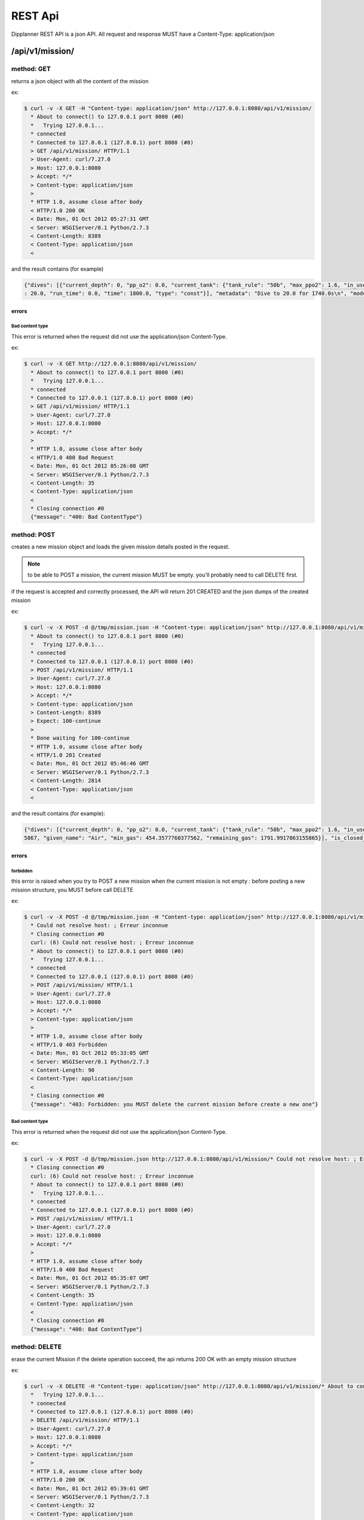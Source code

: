 .. _dipplanner_rest_api:

REST Api
========

.. PUT si chaque field est une ressource, PATCH sinon

Dipplanner REST API is a json API.
All request and response MUST have a Content-Type: application/json


/api/v1/mission/
----------------

method: GET
^^^^^^^^^^^

returns a json object with all the content of the mission

ex:

.. code-block:: bash

    $ curl -v -X GET -H "Content-type: application/json" http://127.0.0.1:8080/api/v1/mission/
      * About to connect() to 127.0.0.1 port 8080 (#0)
      *   Trying 127.0.0.1...
      * connected
      * Connected to 127.0.0.1 (127.0.0.1) port 8080 (#0)
      > GET /api/v1/mission/ HTTP/1.1
      > User-Agent: curl/7.27.0
      > Host: 127.0.0.1:8080
      > Accept: */*
      > Content-type: application/json
      >
      * HTTP 1.0, assume close after body
      < HTTP/1.0 200 OK
      < Date: Mon, 01 Oct 2012 05:27:31 GMT
      < Server: WSGIServer/0.1 Python/2.7.3
      < Content-Length: 8389
      < Content-Type: application/json
      <

and the result contains (for example)

.. code-block:: javascript

   {"dives": [{"current_depth": 0, "pp_o2": 0.0, "current_tank": {"tank_rule": "50b", "max_ppo2": 1.6, "in_use": true, "f_n2": 0.79, "tank_vol": 15.0, "f_o2": 0.21, "mod": 66, "tank_pressure": 230.0, "name": "Air", "f_he": 0.0, "used_gas": 1595.1755578500001, "total_gas": 3387.1673441655867, "given_name": "airtank", "min_gas": 767.5548028677879, "remaining_gas": 1791.9917863155865}, "output_segments": [{"tank": {"tank_rule": "50b", "max_ppo2": 1.6, "in_use": true, "f_n2": 0.79, "tank_vol": 15.0, "f_o2": 0.21, "mod": 66, "tank_pressure": 230.0, "name": "Air", "f_he": 0.0, "used_gas": 1595.1755578500001, "total_gas": 3387.1673441655867, "given_name": "airtank", "min_gas": 767.5548028677879, "remaining_gas": 1791.9917863155865}, "in_use": true, "setpoint": 0.0, "depth": 30.0, "run_time": 90.0, "time": 90.0, "type": "descent"}, {"tank": {"tank_rule": "50b", "max_ppo2": 1.6, "in_use": true, "f_n2": 0.79, "tank_vol": 15.0, "f_o2": 0.21, "mod": 66, "tank_pressure": 230.0, "name": "Air", "f_he": 0.0, "used_gas": 1595.1755578500001, "total_gas": 3387.1673441655867, "given_name": "airtank", "min_gas": 767.5548028677879, "remaining_gas": 1791.9917863155865}, "in_use": true, "setpoint": 0.0, "depth": 30.0, "run_time": 1200.0, "time": 1110.0, "type": "const"}, {"tank": {"tank_rule": "50b", "max_ppo2": 1.6, "in_use": true, "f_n2": 0.79, "tank_vol": 15.0, "f_o2": 0.21, "mod": 66, "tank_pressure": 230.0, "name": "Air", "f_he": 0.0, "used_gas": 1595.1755578500001, "total_gas": 3387.1673441655867, "given_name": "airtank", "min_gas": 767.5548028677879, "remaining_gas": 1791.9917863155865}, "in_use": true, "setpoint": 0.0, "depth": 12.0, "run_time": 1308.0, "time": 108.0, "type": "ascent"}, {"tank": {"tank_rule": "50b", "max_ppo2": 1.6, "in_use": true, "f_n2": 0.79, "tank_vol": 15.0, "f_o2": 0.21, "mod": 66, "tank_pressure": 230.0, "name": "Air", "f_he": 0.0, "used_gas": 1595.1755578500001, "total_gas": 3387.1673441655867, "given_name": "airtank", "min_gas": 767.5548028677879, "remaining_gas": 1791.9917863155865}, "in_use": true, "setpoint": 0.0, "depth": 12.0, "run_time": 1309.0, "time": 1.0, "type": "deco"}, {"tank": {"tank_rule": "50b", "max_ppo2": 1.6, "in_use": true, "f_n2": 0.79, "tank_vol": 15.0, "f_o2": 0.21, "mod": 66, "tank_pressure": 230.0, "name": "Air", "f_he": 0.0, "used_gas": 1595.1755578500001, "total_gas": 3387.1673441655867, "given_name": "airtank", "min_gas": 767.5548028677879, "remaining_gas": 1791.9917863155865}, "in_use": true, "setpoint": 0.0, "depth": 9.0, "run_time": 1339.0, "time": 30.0, "type": "deco"}, {"tank": {"tank_rule": "50b", "max_ppo2": 1.6, "in_use": true, "f_n2": 0.79, "tank_vol": 15.0, "f_o2": 0.21, "mod": 66, "tank_pressure": 230.0, "name": "Air", "f_he": 0.0, "used_gas": 1595.1755578500001, "total_gas": 3387.1673441655867, "given_name": "airtank", "min_gas": 767.5548028677879, "remaining_gas": 1791.9917863155865}, "in_use": true, "setpoint": 0.0, "depth": 6.0, "run_time": 1435.0, "time": 96.0, "type": "deco"}, {"tank": {"tank_rule": "50b", "max_ppo2": 1.6, "in_use": true, "f_n2": 0.79, "tank_vol": 15.0, "f_o2": 0.21, "mod": 66, "tank_pressure": 230.0, "name": "Air", "f_he": 0.0, "used_gas": 1595.1755578500001, "total_gas": 3387.1673441655867, "given_name": "airtank", "min_gas": 767.5548028677879, "remaining_gas": 1791.9917863155865}, "in_use": true, "setpoint": 0.0, "depth": 3.0, "run_time": 1634.0, "time": 199.0, "type": "deco"}], "run_time": 1634.0, "tanks": [{"tank_rule": "30b", "max_ppo2": 1.6, "in_use": true, "f_n2": 0.79, "tank_vol": 15.0, "f_o2": 0.21, "mod": 66, "tank_pressure": 230.0, "name": "Air", "f_he": 0.0, "used_gas": 1527.8977473000002, "total_gas": 3387.1673441655867, "given_name": "Air", "min_gas": 767.5548028677879, "remaining_gas": 1859.2695968655864}], "is_closed_circuit": false, "no_flight_time_value": null, "in_final_ascent": true, "input_segments": [{"tank": {"tank_rule": "50b", "max_ppo2": 1.6, "in_use": true, "f_n2": 0.79, "tank_vol": 15.0, "f_o2": 0.21, "mod": 66, "tank_pressure": 230.0, "name": "Air", "f_he": 0.0, "used_gas": 1595.1755578500001, "total_gas": 3387.1673441655867, "given_name": "airtank", "min_gas": 767.5548028677879, "remaining_gas": 1791.9917863155865}, "in_use": true, "setpoint": 0.0, "depth": 30.0, "run_time": 0.0, "time": 1200.0, "type": "const"}], "metadata": "Dive to 30.0 for 1110.0s\n", "model": "ZHL16c", "surface_interval": 0, "is_repetitive_dive": false}, {"current_depth": 0, "pp_o2": 0.0, "current_tank": {"tank_rule": "50b", "max_ppo2": 1.6, "in_use": true, "f_n2": 0.79, "tank_vol": 15.0, "f_o2": 0.21, "mod": 66, "tank_pressure": 230.0, "name": "Air", "f_he": 0.0, "used_gas": 1595.1755578500001, "total_gas": 3387.1673441655867, "given_name": "airtank", "min_gas": 767.5548028677879, "remaining_gas": 1791.9917863155865}, "output_segments": [{"tank": {"tank_rule": "50b", "max_ppo2": 1.6, "in_use": true, "f_n2": 0.79, "tank_vol": 15.0, "f_o2": 0.21, "mod": 66, "tank_pressure": 230.0, "name": "Air", "f_he": 0.0, "used_gas": 1595.1755578500001, "total_gas": 3387.1673441655867, "given_name": "airtank", "min_gas": 767.5548028677879, "remaining_gas": 1791.9917863155865}, "in_use": true, "setpoint": 0.0, "depth": 20.0, "run_time": 60.0, "time": 60.0, "type": "descent"}, {"tank": {"tank_rule": "50b", "max_ppo2": 1.6, "in_use": true, "f_n2": 0.79, "tank_vol": 15.0, "f_o2": 0.21, "mod": 66, "tank_pressure": 230.0, "name": "Air", "f_he": 0.0, "used_gas": 1595.1755578500001, "total_gas": 3387.1673441655867, "given_name": "airtank", "min_gas": 767.5548028677879, "remaining_gas": 1791.9917863155865}, "in_use": true, "setpoint": 0.0, "depth": 20.0, "run_time": 1800.0, "time": 1740.0, "type": "const"}, {"tank": {"tank_rule": "50b", "max_ppo2": 1.6, "in_use": true, "f_n2": 0.79, "tank_vol": 15.0, "f_o2": 0.21, "mod": 66, "tank_pressure": 230.0, "name": "Air", "f_he": 0.0, "used_gas": 1595.1755578500001, "total_gas": 3387.1673441655867, "given_name": "airtank", "min_gas": 767.5548028677879, "remaining_gas": 1791.9917863155865}, "in_use": true, "setpoint": 0.0, "depth": 9.0, "run_time": 1866.0, "time": 66.0, "type": "ascent"}, {"tank": {"tank_rule": "50b", "max_ppo2": 1.6, "in_use": true, "f_n2": 0.79, "tank_vol": 15.0, "f_o2": 0.21, "mod": 66, "tank_pressure": 230.0, "name": "Air", "f_he": 0.0, "used_gas": 1595.1755578500001, "total_gas": 3387.1673441655867, "given_name": "airtank", "min_gas": 767.5548028677879, "remaining_gas": 1791.9917863155865}, "in_use": true, "setpoint": 0.0, "depth": 9.0, "run_time": 1867.0, "time": 1.0, "type": "deco"}, {"tank": {"tank_rule": "50b", "max_ppo2": 1.6, "in_use": true, "f_n2": 0.79, "tank_vol": 15.0, "f_o2": 0.21, "mod": 66, "tank_pressure": 230.0, "name": "Air", "f_he": 0.0, "used_gas": 1595.1755578500001, "total_gas": 3387.1673441655867, "given_name": "airtank", "min_gas": 767.5548028677879, "remaining_gas": 1791.9917863155865}, "in_use": true, "setpoint": 0.0, "depth": 6.0, "run_time": 1868.0, "time": 1.0, "type": "deco"}, {"tank": {"tank_rule": "50b", "max_ppo2": 1.6, "in_use": true, "f_n2": 0.79, "tank_vol": 15.0, "f_o2": 0.21, "mod": 66, "tank_pressure": 230.0, "name": "Air", "f_he": 0.0, "used_gas": 1595.1755578500001, "total_gas": 3387.1673441655867, "given_name": "airtank", "min_gas": 767.5548028677879, "remaining_gas": 1791.9917863155865}, "in_use": true, "setpoint": 0.0, "depth": 3.0, "run_time": 1936.0, "time": 68.0, "type": "deco"}], "run_time": 1936.0, "tanks": [{"tank_rule": "30b", "max_ppo2": 1.6, "in_use": true, "f_n2": 0.79, "tank_vol": 15.0, "f_o2": 0.21, "mod": 66, "tank_pressure": 230.0, "name": "Air", "f_he": 0.0, "used_gas": 1595.1755578500001, "total_gas": 3387.1673441655867, "given_name": "Air", "min_gas": 767.5548028677879, "remaining_gas": 1791.9917863155865}], "is_closed_circuit": false, "no_flight_time_value": 1860, "in_final_ascent": true, "input_segments": [{"tank": {"tank_rule": "50b", "max_ppo2": 1.6, "in_use": true, "f_n2": 0.79, "tank_vol": 15.0, "f_o2": 0.21, "mod": 66, "tank_pressure": 230.0, "name": "Air", "f_he": 0.0, "used_gas": 1595.1755578500001, "total_gas": 3387.1673441655867, "given_name": "airtank", "min_gas": 767.5548028677879, "remaining_gas": 1791.9917863155865}, "in_use": true, "setpoint": 0.0, "depth"* Closing connection #0
   : 20.0, "run_time": 0.0, "time": 1800.0, "type": "const"}], "metadata": "Dive to 20.0 for 1740.0s\n", "model": "ZHL16c", "surface_interval": 3600, "is_repetitive_dive": true}], "description": null}


errors
******

Bad content type
""""""""""""""""

This error is returned when the request did not use the application/json
Content-Type.

ex:

.. code-block:: bash

    $ curl -v -X GET http://127.0.0.1:8080/api/v1/mission/
      * About to connect() to 127.0.0.1 port 8080 (#0)
      *   Trying 127.0.0.1...
      * connected
      * Connected to 127.0.0.1 (127.0.0.1) port 8080 (#0)
      > GET /api/v1/mission/ HTTP/1.1
      > User-Agent: curl/7.27.0
      > Host: 127.0.0.1:8080
      > Accept: */*
      >
      * HTTP 1.0, assume close after body
      < HTTP/1.0 400 Bad Request
      < Date: Mon, 01 Oct 2012 05:26:08 GMT
      < Server: WSGIServer/0.1 Python/2.7.3
      < Content-Length: 35
      < Content-Type: application/json
      <
      * Closing connection #0
      {"message": "400: Bad ContentType"}

method: POST
^^^^^^^^^^^^

creates a new mission object and loads the given mission details posted in
the request.

.. note:: to be able to POST a mission, the current mission MUST be empty.
   you'll probably need to call DELETE first.

if the request is accepted and correctly processed, the API will return
201 CREATED and the json dumps of the created mission

ex:

.. code-block:: bash

    $ curl -v -X POST -d @/tmp/mission.json -H "Content-type: application/json" http://127.0.0.1:8080/api/v1/mission/
      * About to connect() to 127.0.0.1 port 8080 (#0)
      *   Trying 127.0.0.1...
      * connected
      * Connected to 127.0.0.1 (127.0.0.1) port 8080 (#0)
      > POST /api/v1/mission/ HTTP/1.1
      > User-Agent: curl/7.27.0
      > Host: 127.0.0.1:8080
      > Accept: */*
      > Content-type: application/json
      > Content-Length: 8389
      > Expect: 100-continue
      >
      * Done waiting for 100-continue
      * HTTP 1.0, assume close after body
      < HTTP/1.0 201 Created
      < Date: Mon, 01 Oct 2012 05:46:46 GMT
      < Server: WSGIServer/0.1 Python/2.7.3
      < Content-Length: 2814
      < Content-Type: application/json
      <

and the result contains (for example):

.. code-block:: javascript

    {"dives": [{"current_depth": 0, "pp_o2": 0.0, "current_tank": {"tank_rule": "50b", "max_ppo2": 1.6, "in_use": true, "f_n2": 0.79, "tank_vol": 15.0, "f_o2": 0.21, "mod": 66, "tank_pressure": 230.0, "name": "Air", "f_he": 0.0, "used_gas": 1595.1755578500001, "total_gas": 3387.1673441655867, "given_name": "airtank", "min_gas": 767.5548028677879, "remaining_gas": 1791.9917863155865}, "output_segments": [], "run_time": 1634.0, "tanks": [{"tank_rule": "30b", "max_ppo2": 1.6, "in_use": true, "f_n2": 0.79, "tank_vol": 15.0, "f_o2": 0.21, "mod": 66, "tank_pressure": 230.0, "name": "Air", "f_he": 0.0, "used_gas": 1527.8977473000002, "total_gas": 3387.1673441655867, "given_name": "Air", "min_gas": 454.3577760377562, "remaining_gas": 1859.2695968655864}], "is_closed_circuit": false, "no_flight_time_value": null, "in_final_ascent": false, "input_segments": [{"tank": {"tank_rule": "50b", "max_ppo2": 1.6, "in_use": true, "f_n2": 0.79, "tank_vol": 15.0, "f_o2": 0.21, "mod": 66, "tank_pressure": 230.0, "name": "Air", "f_he": 0.0, "used_gas": 1595.1755578500001, "total_gas": 3387.1673441655867, "given_name": "airtank", "min_gas": 767.5548028677879, "remaining_gas": 1791.9917863155865}, "in_use": true, "setpoint": 0.0, "depth": 30.0, "run_time": 0.0, "time": 1200.0, "type": "const"}], "metadata": "Dive to 30.0 for 1110.0s\n", "model": "ZHL16c", "surface_interval": 0, "is_repetitive_dive": false}, {"current_depth": 0, "pp_o2": 0.0, "current_tank": {"tank_rule": "50b", "max_ppo2": 1.6, "in_use": true, "f_n2": 0.79, "tank_vol": 15.0, "f_o2": 0.21, "mod": 66, "tank_pressure": 230.0, "name": "Air", "f_he": 0.0, "used_gas": 1595.1755578500001, "total_gas": 3387.1673441655867, "given_name": "airtank", "min_gas": 767.5548028677879, "remaining_gas": 1791.9917863155865}, "output_segments": [], "run_time": 1936.0, "tanks": [{"tank_rule": "30b", "max_ppo2": 1.6, "in_use": true, "f_n2": 0.79, "tank_vol": 15.0, "f_o2": 0.21, "mod": 66, "tank_pressure": 230.0, "name": "Air", "f_he": 0.0, "used_gas": 1595.1755578500001, "total_gas": 3387.167344165* Closing connection #0
    5867, "given_name": "Air", "min_gas": 454.3577760377562, "remaining_gas": 1791.9917863155865}], "is_closed_circuit": false, "no_flight_time_value": null, "in_final_ascent": false, "input_segments": [{"tank": {"tank_rule": "50b", "max_ppo2": 1.6, "in_use": true, "f_n2": 0.79, "tank_vol": 15.0, "f_o2": 0.21, "mod": 66, "tank_pressure": 230.0, "name": "Air", "f_he": 0.0, "used_gas": 1595.1755578500001, "total_gas": 3387.1673441655867, "given_name": "airtank", "min_gas": 767.5548028677879, "remaining_gas": 1791.9917863155865}, "in_use": true, "setpoint": 0.0, "depth": 20.0, "run_time": 0.0, "time": 1800.0, "type": "const"}], "metadata": "Dive to 20.0 for 1740.0s\n", "model": "ZHL16c", "surface_interval": 3600, "is_repetitive_dive": true}], "description": null}


errors
******

forbidden
"""""""""

this error is raised when you try to POST a new mission when the current
mission is not empty : before posting a new mission structure, you MUST
before call DELETE

ex:

.. code-block:: bash

    $ curl -v -X POST -d @/tmp/mission.json -H "Content-type: application/json" http://127.0.0.1:8080/api/v1/mission/
      * Could not resolve host: ; Erreur inconnue
      * Closing connection #0
      curl: (6) Could not resolve host: ; Erreur inconnue
      * About to connect() to 127.0.0.1 port 8080 (#0)
      *   Trying 127.0.0.1...
      * connected
      * Connected to 127.0.0.1 (127.0.0.1) port 8080 (#0)
      > POST /api/v1/mission/ HTTP/1.1
      > User-Agent: curl/7.27.0
      > Host: 127.0.0.1:8080
      > Accept: */*
      > Content-type: application/json
      >
      * HTTP 1.0, assume close after body
      < HTTP/1.0 403 Forbidden
      < Date: Mon, 01 Oct 2012 05:33:05 GMT
      < Server: WSGIServer/0.1 Python/2.7.3
      < Content-Length: 90
      < Content-Type: application/json
      <
      * Closing connection #0
      {"message": "403: Forbidden: you MUST delete the current mission before create a new one"}

Bad content type
""""""""""""""""

This error is returned when the request did not use the application/json
Content-Type.

ex:


.. code-block:: bash

    $ curl -v -X POST -d @/tmp/mission.json http://127.0.0.1:8080/api/v1/mission/* Could not resolve host: ; Erreur inconnue
      * Closing connection #0
      curl: (6) Could not resolve host: ; Erreur inconnue
      * About to connect() to 127.0.0.1 port 8080 (#0)
      *   Trying 127.0.0.1...
      * connected
      * Connected to 127.0.0.1 (127.0.0.1) port 8080 (#0)
      > POST /api/v1/mission/ HTTP/1.1
      > User-Agent: curl/7.27.0
      > Host: 127.0.0.1:8080
      > Accept: */*
      >
      * HTTP 1.0, assume close after body
      < HTTP/1.0 400 Bad Request
      < Date: Mon, 01 Oct 2012 05:35:07 GMT
      < Server: WSGIServer/0.1 Python/2.7.3
      < Content-Length: 35
      < Content-Type: application/json
      <
      * Closing connection #0
      {"message": "400: Bad ContentType"}

method: DELETE
^^^^^^^^^^^^^^

erase the current Mission
if the delete operation succeed, the api returns 200 OK with an empty mission
structure

ex:

.. code-block:: bash

    $ curl -v -X DELETE -H "Content-type: application/json" http://127.0.0.1:8080/api/v1/mission/* About to connect() to 127.0.0.1 port 8080 (#0)
      *   Trying 127.0.0.1...
      * connected
      * Connected to 127.0.0.1 (127.0.0.1) port 8080 (#0)
      > DELETE /api/v1/mission/ HTTP/1.1
      > User-Agent: curl/7.27.0
      > Host: 127.0.0.1:8080
      > Accept: */*
      > Content-type: application/json
      >
      * HTTP 1.0, assume close after body
      < HTTP/1.0 200 OK
      < Date: Mon, 01 Oct 2012 05:39:01 GMT
      < Server: WSGIServer/0.1 Python/2.7.3
      < Content-Length: 32
      < Content-Type: application/json
      <
      * Closing connection #0
      {"dives": [], "description": ""}


errors
******

Bad content type
""""""""""""""""

This error is returned when the request did not use the application/json
Content-Type.

ex:


.. code-block:: bash

    $ curl -v -X DELETE http://127.0.0.1:8080/api/v1/mission/
      * About to connect() to 127.0.0.1 port 8080 (#0)
      *   Trying 127.0.0.1...
      * connected
      * Connected to 127.0.0.1 (127.0.0.1) port 8080 (#0)
      > DELETE /api/v1/mission/ HTTP/1.1
      > User-Agent: curl/7.27.0
      > Host: 127.0.0.1:8080
      > Accept: */*
      >
      * HTTP 1.0, assume close after body
      < HTTP/1.0 400 Bad Request
      < Date: Mon, 01 Oct 2012 05:36:30 GMT
      < Server: WSGIServer/0.1 Python/2.7.3
      < Content-Length: 35
      < Content-Type: application/json
      <
      * Closing connection #0
      {"message": "400: Bad ContentType"}

/api/v1/mission/status
----------------------

method: GET
^^^^^^^^^^^

returns the current status of the mission

ex:

.. code-block:: bash

    $ curl -v -X GET -H "Content-type: application/json" http://127.0.0.1:8080/api/v1/mission/status
      * About to connect() to 127.0.0.1 port 8080 (#0)
      *   Trying 127.0.0.1...
      * connected
      * Connected to 127.0.0.1 (127.0.0.1) port 8080 (#0)
      > GET /api/v1/mission/status HTTP/1.1
      > User-Agent: curl/7.27.0
      > Host: 127.0.0.1:8080
      > Accept: */*
      > Content-type: application/json
      >
      * HTTP 1.0, assume close after body
      < HTTP/1.0 200 OK
      < Date: Mon, 01 Oct 2012 05:54:48 GMT
      < Server: WSGIServer/0.1 Python/2.7.3
      < Content-Length: 28
      < Content-Type: application/json
      <
      * Closing connection #0
      {"status": "Not Calculated"}


return may be one of the following results :

.. code-block:: json

   { 'status': 'Not Calculated' }

or:

.. code-block:: json

   { 'status': 'Calculated but Changed' }

or:

.. code-block:: json

   { 'status': 'Calculated and Up to date' }

/api/v1/mission/calculate
-------------------------

method: POST
^^^^^^^^^^^^

Calculate all the dives of the mission

ex:

.. code-block:: bash

    $ curl -v -X POST -H "Content-type: application/json" http://127.0.0.1:8080/api/v1/mission/calculate
      * About to connect() to 127.0.0.1 port 8080 (#0)
      *   Trying 127.0.0.1...
      * connected
      * Connected to 127.0.0.1 (127.0.0.1) port 8080 (#0)
      > POST /api/v1/mission/calculate HTTP/1.1
      > User-Agent: curl/7.27.0
      > Host: 127.0.0.1:8080
      > Accept: */*
      > Content-type: application/json
      >
      * HTTP 1.0, assume close after body
      < HTTP/1.0 200 OK
      < Date: Mon, 01 Oct 2012 06:11:50 GMT
      < Server: WSGIServer/0.1 Python/2.7.3
      < Content-Length: 39
      < Content-Type: application/json
      <
      * Closing connection #0
      {"status": "Calculated and Up to date"}


/api/v1/mission/dives/
----------------------

method: GET
^^^^^^^^^^^

method: POST
^^^^^^^^^^^^

method: DELETE
^^^^^^^^^^^^^^

/api/v1/mission/dives/<dive_id>/
--------------------------------

method: GET
^^^^^^^^^^^

method: POST
^^^^^^^^^^^^

method: PATCH
^^^^^^^^^^^^^

method: DELETE
^^^^^^^^^^^^^^

/api/v1/mission/dives/<dive_id>/tanks/
--------------------------------------

method: GET
^^^^^^^^^^^

method: POST
^^^^^^^^^^^^

method: DELETE
^^^^^^^^^^^^^^

/api/v1/mission/dives/<dive_id>/tanks/<tank_id>/
------------------------------------------------

method: GET
^^^^^^^^^^^

method: POST
^^^^^^^^^^^^

method: PATCH
^^^^^^^^^^^^^

method: DELETE
^^^^^^^^^^^^^^

/api/v1/mission/dives/<dive_id>/input_segments/
-----------------------------------------------

method: GET
^^^^^^^^^^^

method: POST
^^^^^^^^^^^^

method: DELETE
^^^^^^^^^^^^^^

/api/v1/mission/dives/<dive_id>/input_segments/<segment_id>/
------------------------------------------------------------

method: GET
^^^^^^^^^^^

method: POST
^^^^^^^^^^^^

method: PATCH
^^^^^^^^^^^^^

method: DELETE
^^^^^^^^^^^^^^

/api/v1/mission/dives/<dive_id>/output_segments/
------------------------------------------------

method: GET
^^^^^^^^^^^

/api/v1/mission/dives/<dive_id>/output_segments/<segment_id>/
-------------------------------------------------------------

method: GET
^^^^^^^^^^^

/api/v1/mission/dives/<dive_id>/OTHER DIVE ATTRIBUTES/
------------------------------------------------------

TBD

/api/v1/settings/
-----------------

method: GET
^^^^^^^^^^^

/api/v1/settings/EACHSETTINGSATTRIBUTE/
---------------------------------------

method: GET
^^^^^^^^^^^

method: PATCH
^^^^^^^^^^^^^
